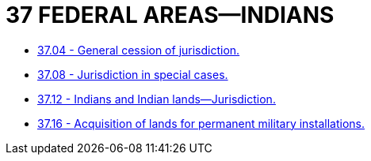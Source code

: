 = 37 FEDERAL AREAS—INDIANS

* link:37.04_general_cession_of_jurisdiction.adoc[37.04 - General cession of jurisdiction.]
* link:37.08_jurisdiction_in_special_cases.adoc[37.08 - Jurisdiction in special cases.]
* link:37.12_indians_and_indian_lands—jurisdiction.adoc[37.12 - Indians and Indian lands—Jurisdiction.]
* link:37.16_acquisition_of_lands_for_permanent_military_installations.adoc[37.16 - Acquisition of lands for permanent military installations.]
